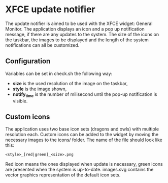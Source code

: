 * XFCE update notifier
The update notifier is aimed to be used with the XFCE widget: General Monitor. The application displays an icon and a pop up notification message, if there are any updates to the system. The size of the icons on the taskbar, the images to be displayed and the length of the system notifications can all be customized.

** Configuration
Variables can be set in check.sh the following way:
- *size* is the used resolution of the image on the taskbar,
- *style* is the image shown,
- *notify_time* is the number of milisecond until the pop-up notification is visible.

** Custom icons
The application uses two base icon sets (dragons and owls) with multiple resolution each. Custom icons can be added to the widget by moving the necessary images to the icons/ folder. The name of the file should look like this:
#+BEGIN_SRC 
<style>_[red|green]_<size>.png
#+END_SRC
Red icon means the ones displayed when update is necessary, green icons are presented when the system is up-to-date.
images.svg contains the vector graphics representation of the default icon sets.

